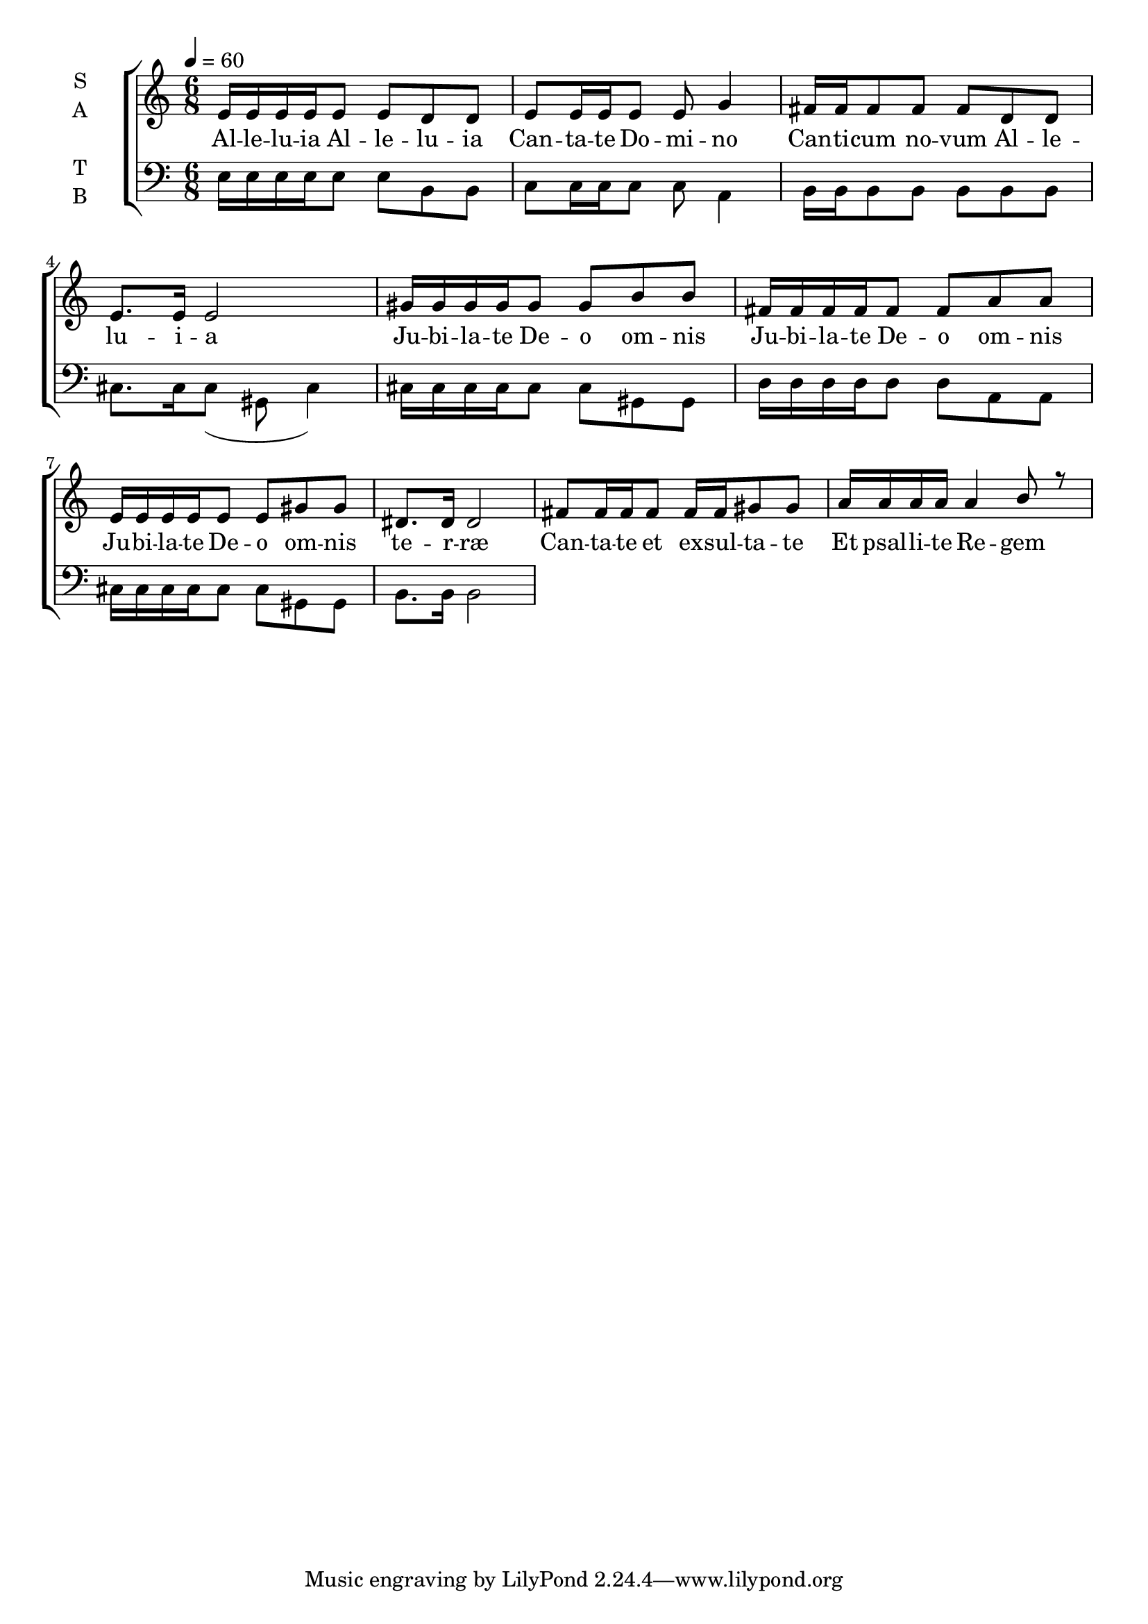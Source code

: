 \version "2.22.1"

\header {
  title = ""
}

global = {
  \time 6/8
  \key a \minor
  \tempo 4=60
}

soprano = \relative c' {
  \global
  e16 e16 e e16 e8 e d8 d | e8 e16 e e8 e g4 | 
  fis16 fis fis8 fis fis d d | e8. e16 e2 |
  gis16 gis gis gis gis8 gis b b | fis16 fis fis fis fis8 fis a a |
  e16 e e e e8 e gis gis | dis8. dis16 dis2 |
  
  fis8 fis16 fis fis8 fis16 fis gis8 gis |
  a16 a a a a4 b8 r | 
}

alto = \relative c' {
  \global 
}

tenor = \relative c' {
  \global
}

bass = \relative c {
  \global
  e16 e16 e e16 e8 e b8 b | c8 c16 c c8 c a4 | 
  b16 b b8 b b b b | cis8. cis16 cis8( gis cis4) |
  cis16 cis cis cis cis8 cis gis gis | d'16 d d d d8 d a a |
  cis16 cis cis cis cis8 cis gis gis | b8. b16 b2 |
}

verseOne = \lyricmode {
  Al -- le -- lu -- ia
  Al -- le -- lu -- ia
  Can -- ta -- te Do -- mi -- no
  Can -- ti -- cum no -- vum
  Al -- le -- lu -- i -- a
  
  Ju -- bi -- la -- te De -- o om -- nis
  Ju -- bi -- la -- te De -- o om -- nis
  Ju -- bi -- la -- te De -- o om -- nis te -- r -- ræ

  Can -- ta -- te et ex -- sul -- ta -- te
  Et psal -- li -- te Re -- gem
  Et psal -- li -- te Re -- gem
  Re -- gem re -- gum
  Et hym -- num di -- ce -- te De -- o
  De -- o
  Al -- le -- lu -- i -- a
  Et hym -- num di -- ce -- te De -- o
  De -- o
  Al -- le -- lu -- i -- a
  Al -- le -- lu -- i -- a

%  Ser -- vi -- te Do -- mi -- no
%  Do -- mi -- no in læ -- ti -- ti -- a
%  Al -- le -- lu -- ia
%  Al -- le -- lu
%  Al -- le -- lu -- ia
}

\score {
  \new ChoirStaff <<
    \new Staff \with {
      midiInstrument = "choir aahs"
      instrumentName = \markup \center-column { S A }
    } <<
      \new Voice = "soprano" { \voiceOne \soprano }
      \new Voice = "alto" { \voiceTwo \alto }
    >>
    \new Lyrics \with {
      \override VerticalAxisGroup #'staff-affinity = #CENTER
    } \lyricsto "soprano" \verseOne
    \new Staff \with {
      midiInstrument = "choir aahs"
      instrumentName = \markup \center-column { T B }
    } <<
      \clef bass
      \new Voice = "tenor" { \voiceOne \tenor }
      \new Voice = "bass" { \voiceTwo \bass }
    >>
  >>
  \layout { }
  \midi { }
}

